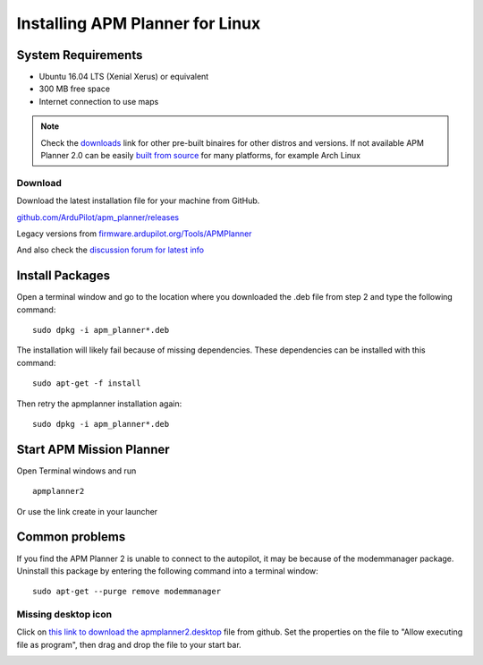 .. _installation-for-linux:

================================
Installing APM Planner for Linux
================================

System Requirements
===================

-  Ubuntu 16.04 LTS (Xenial Xerus) or equivalent
-  300 MB free space
-  Internet connection to use maps

.. Note::

    Check the `downloads <https://firmware.ardupilot.org/Tools/APMPlanner/>`__ link for other pre-built binaires for other distros and versions. If not available APM Planner 2.0 can be easily `built from source <https://github.com/ArduPilot/apm_planner>`__ for many platforms, for example Arch Linux

Download
--------

Download the latest installation file for your machine from GitHub.

`github.com/ArduPilot/apm_planner/releases <https://github.com/ArduPilot/apm_planner/releases>`__

Legacy versions from `firmware.ardupilot.org/Tools/APMPlanner <https://firmware.ardupilot.org/Tools/APMPlanner/>`__

And also check the `discussion forum for latest info <https://discuss.ardupilot.org/c/ground-control-software/apm-planner-2-0>`__


Install Packages
================

Open a terminal window and go to the location where you downloaded the
.deb file from step 2 and type the following command:

::

    sudo dpkg -i apm_planner*.deb

The installation will likely fail because of missing dependencies. 
These dependencies can be installed with this command:

::

    sudo apt-get -f install

Then retry the apmplanner installation again:

::

    sudo dpkg -i apm_planner*.deb

Start APM Mission Planner 
=========================
Open Terminal windows and run

::

    apmplanner2

Or use the link create in your launcher

Common problems
===============

If you find the APM Planner 2 is unable to connect to the autopilot,
it may be because of the modemmanager package.  Uninstall this package
by entering the following command into a terminal window:

::

    sudo apt-get --purge remove modemmanager

Missing desktop icon
--------------------

Click on `this link to download the apmplanner2.desktop <https://raw.githubusercontent.com/ArduPilot/apm_planner/master/common/apmplanner2.desktop>`__
file from github.  Set the properties on the file to "Allow executing
file as program", then drag and drop the file to your start bar.

.. image:: ../images/apm_planner_2_install_linux_desktop_icon.jpg
    :target: ../_images/apm_planner_2_install_linux_desktop_icon.jpg

